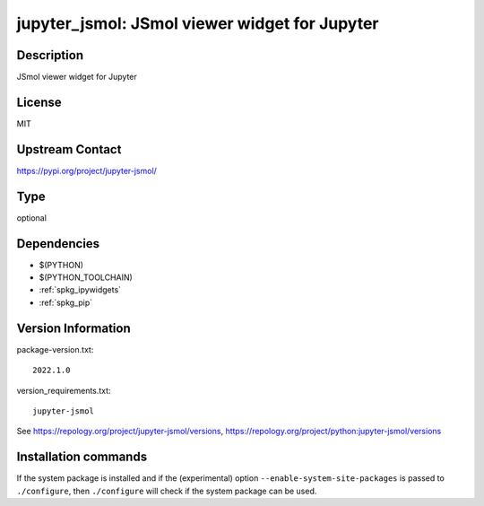 .. _spkg_jupyter_jsmol:

jupyter_jsmol: JSmol viewer widget for Jupyter
==============================================

Description
-----------

JSmol viewer widget for Jupyter

License
-------

MIT

Upstream Contact
----------------

https://pypi.org/project/jupyter-jsmol/



Type
----

optional


Dependencies
------------

- $(PYTHON)
- $(PYTHON_TOOLCHAIN)
- :ref:`spkg_ipywidgets`
- :ref:`spkg_pip`

Version Information
-------------------

package-version.txt::

    2022.1.0

version_requirements.txt::

    jupyter-jsmol

See https://repology.org/project/jupyter-jsmol/versions, https://repology.org/project/python:jupyter-jsmol/versions

Installation commands
---------------------

.. tab:: PyPI:

   .. CODE-BLOCK:: bash

       $ pip install jupyter-jsmol

.. tab:: Sage distribution:

   .. CODE-BLOCK:: bash

       $ sage -i jupyter_jsmol

.. tab:: Arch Linux:

   .. CODE-BLOCK:: bash

       $ sudo pacman -S jupyter-jsmol

.. tab:: conda-forge:

   .. CODE-BLOCK:: bash

       $ conda install jupyter-jsmol

.. tab:: FreeBSD:

   .. CODE-BLOCK:: bash

       $ sudo pkg install science/py-jupyter_jsmol


If the system package is installed and if the (experimental) option
``--enable-system-site-packages`` is passed to ``./configure``, then 
``./configure`` will check if the system package can be used.
